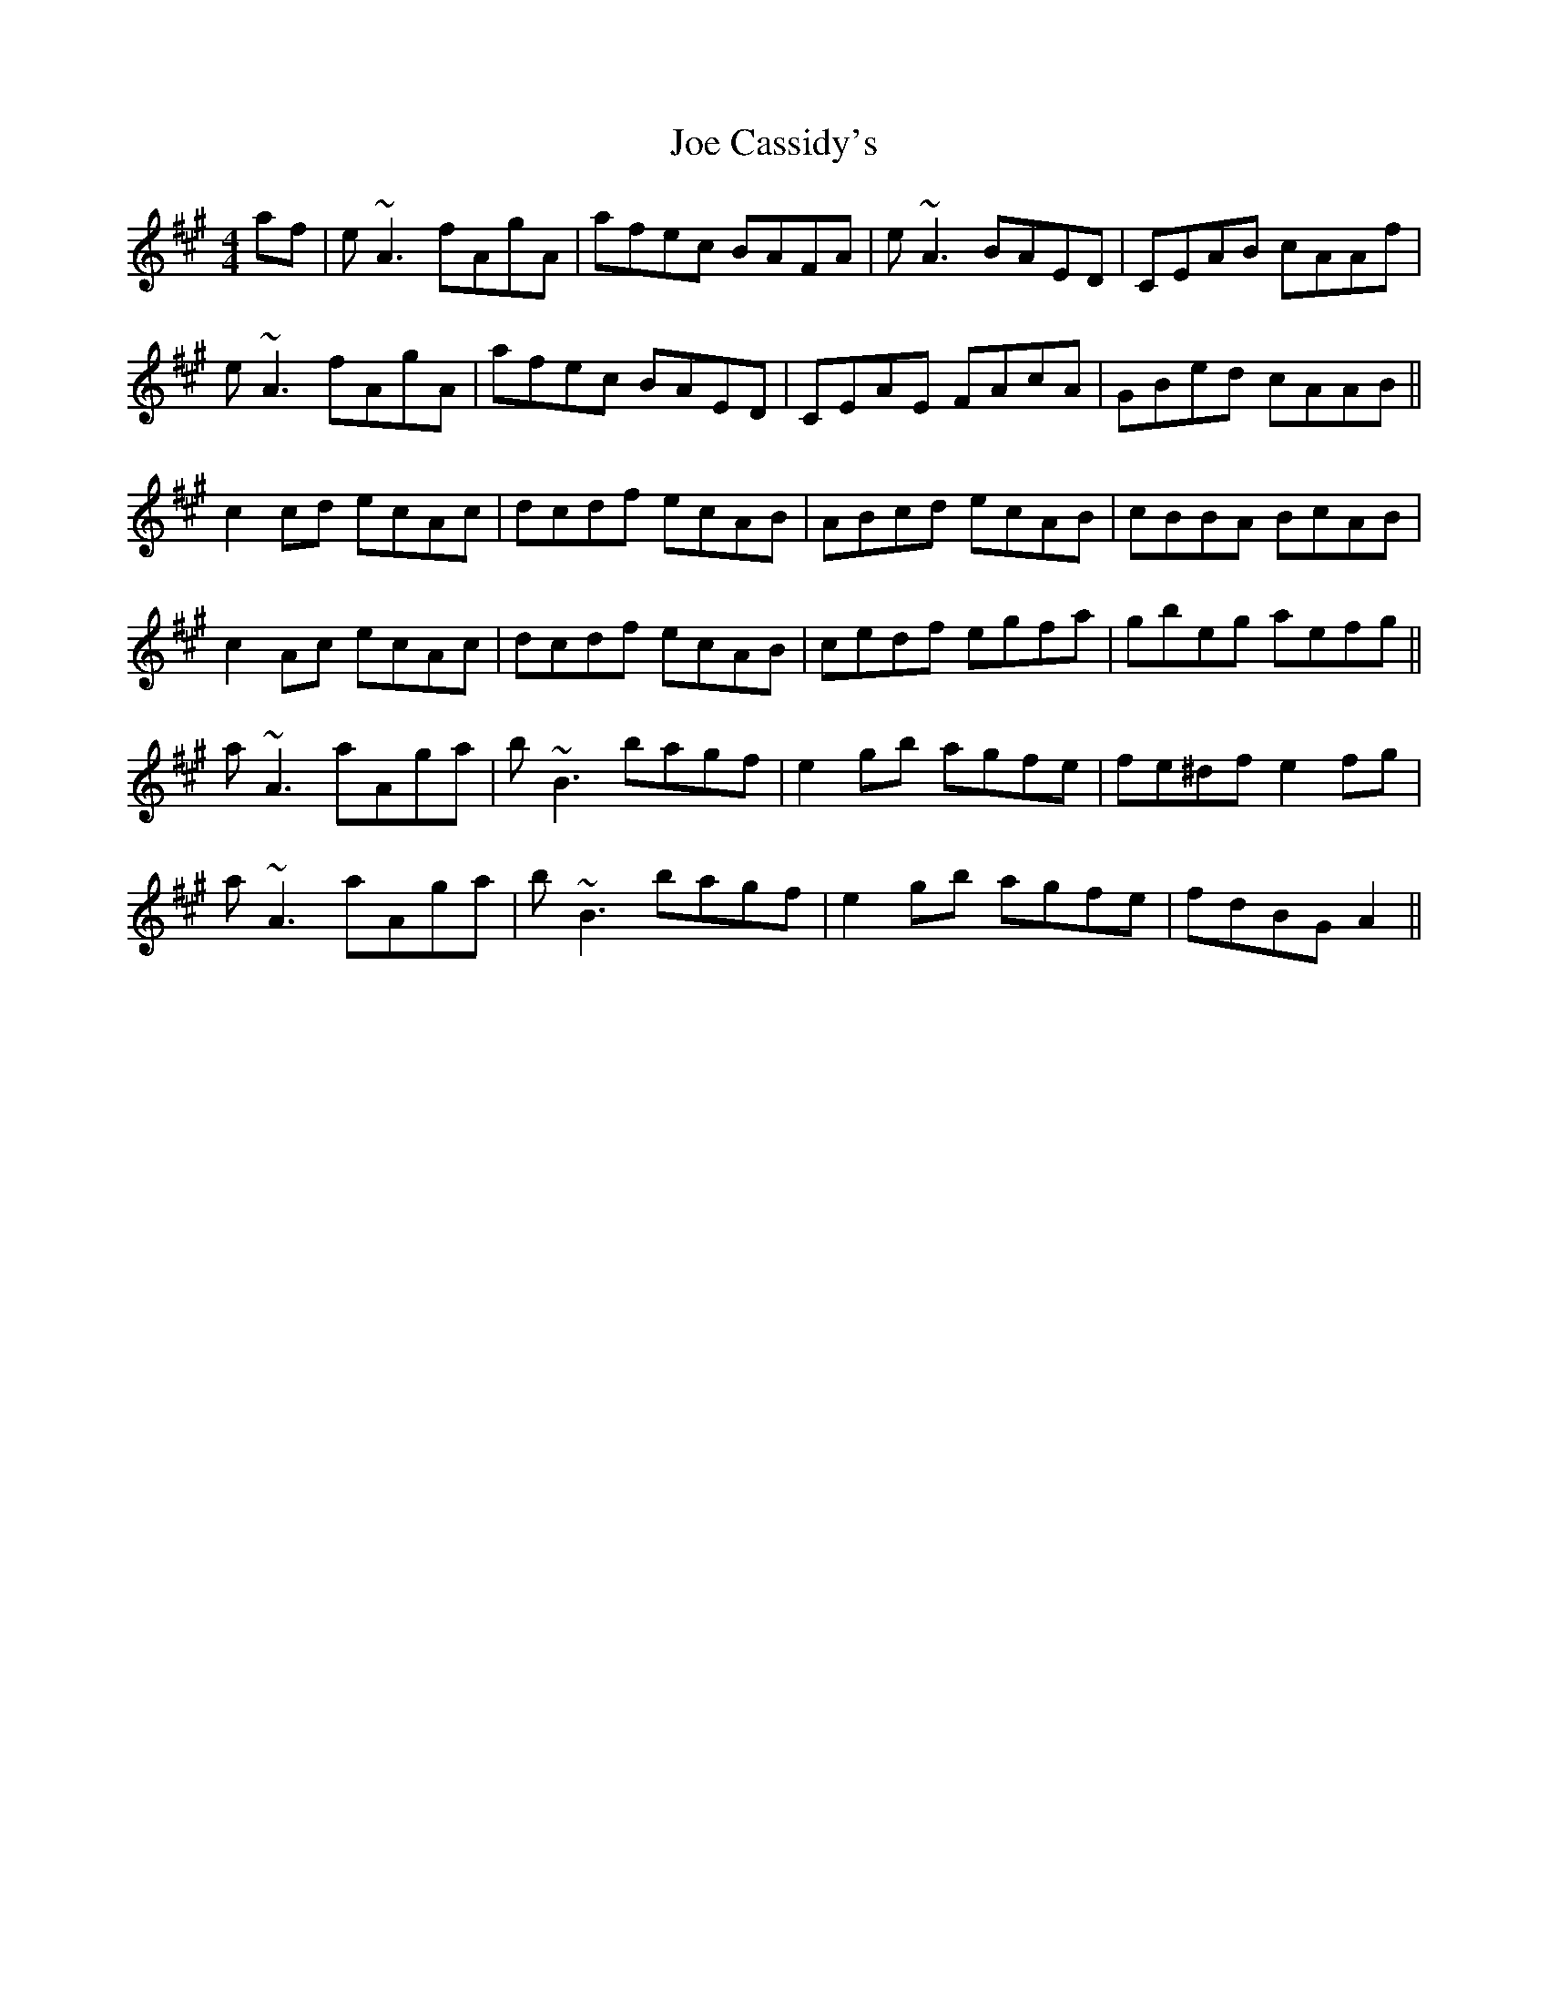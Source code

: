 X: 20229
T: Joe Cassidy's
R: reel
M: 4/4
K: Amajor
af|e~A3 fAgA|afec BAFA|e~A3 BAED|CEAB cAAf|
e~A3 fAgA|afec BAED|CEAE FAcA|GBed cAAB||
c2cd ecAc|dcdf ecAB|ABcd ecAB|cBBA BcAB|
c2Ac ecAc|dcdf ecAB|cedf egfa|gbeg aefg||
a~A3 aAga|b~B3 bagf|e2gb agfe|fe^df e2fg|
a~A3 aAga|b~B3 bagf|e2gb agfe|fdBG A2||

